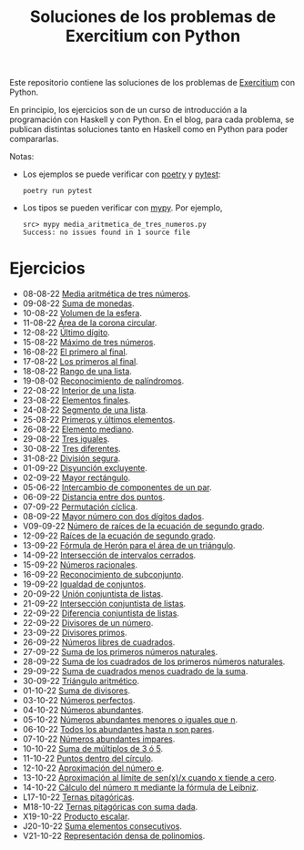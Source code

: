 #+TITLE: Soluciones de los problemas de Exercitium con Python

Este repositorio contiene las soluciones de los problemas de [[https://www.glc.us.es/~jalonso/exercitium/][Exercitium]]
con Python.

En principio, los ejercicios son de un curso de introducción a la
programación con Haskell y con Python. En el blog, para cada problema,
se publican distintas soluciones tanto en Haskell como en Python para
poder compararlas.

Notas:
+ Los ejemplos se puede verificar con [[https://python-poetry.org/][poetry]] y  [[https://docs.pytest.org/en/7.1.x/][pytest]]:
  : poetry run pytest
+ Los tipos se pueden verificar con [[http://mypy-lang.org/][mypy]]. Por ejemplo,
  : src> mypy media_aritmetica_de_tres_numeros.py
  : Success: no issues found in 1 source file

* Ejercicios

+ 08-08-22 [[./src/media_aritmetica_de_tres_numeros.py][Media aritmética de tres números]].
+ 09-08-22 [[./src/suma_de_monedas.py][Suma de monedas]].
+ 10-08-22 [[./src/volumen_de_la_esfera.py][Volumen de la esfera]].
+ 11-08-22 [[./src/area_corona_circular.py][Área de la corona circular]].
+ 12-08-22 [[./src/ultimo_digito.py][Último dígito]].
+ 15-08-22 [[./src/maximo_de_tres_numeros.py][Máximo de tres números]].
+ 16-08-22 [[./src/el_primero_al_final.py][El primero al final]].
+ 17-08-22 [[./src/los_primeros_al_final.py][Los primeros al final]].
+ 18-08-22 [[./src/rango_de_una_lista.py][Rango de una lista]].
+ 19-08-02 [[./src/reconocimiento_de_palindromos.py][Reconocimiento de palíndromos]].
+ 22-08-22 [[./src/interior_de_una_lista.py][Interior de una lista]].
+ 23-08-22 [[./src/elementos_finales.py][Elementos finales]].
+ 24-08-22 [[./src/segmento_de_una_lista.py][Segmento de una lista]].
+ 25-08-22 [[./src/primeros_y_ultimos_elementos.py][Primeros y últimos elementos]].
+ 26-08-22 [[./src/elemento_mediano.py][Elemento mediano]].
+ 29-08-22 [[./src/tres_iguales.py][Tres iguales]].
+ 30-08-22 [[./src/tres_diferentes.py][Tres diferentes]].
+ 31-08-22 [[./src/division_segura.py][División segura]].
+ 01-09-22 [[./src/disyuncion_excluyente.py][Disyunción excluyente]].
+ 02-09-22 [[./src/mayor_rectangulo.py][Mayor rectángulo]].
+ 05-06-22 [[./src/intercambio_de_componentes_de_un_par.py][Intercambio de componentes de un par]].
+ 06-09-22 [[./src/distancia_entre_dos_puntos.py][Distancia entre dos puntos]].
+ 07-09-22 [[./src/permutacion_ciclica.py][Permutación cíclica]].
+ 08-09-22 [[./src/mayor_numero_con_dos_digitos_dados.py][Mayor número con dos dígitos dados]].
+ V09-09-22 [[./src/numero_de_raices_de_la_ecuacion_de_segundo_grado.py][Número de raíces de la ecuación de segundo grado]].
+ 12-09-22 [[./src/raices_de_la_ecuacion_de_segundo_grado.py][Raíces de la ecuación de segundo grado]].
+ 13-09-22 [[./src/formula_de_Heron_para_el_area_de_un_triangulo.py][Fórmula de Herón para el área de un triángulo]].
+ 14-09-22 [[./src/interseccion_de_intervalos_cerrados.py][Intersección de intervalos cerrados]].
+ 15-09-22 [[./src/numeros_racionales.py][Números racionales]].
+ 16-09-22 [[./src/reconocimiento_de_subconjunto.py][Reconocimiento de subconjunto]].
+ 19-09-22 [[./src/igualdad_de_conjuntos.py][Igualdad de conjuntos]].
+ 20-09-22 [[./src/union_conjuntista_de_listas.py][Unión conjuntista de listas]].
+ 21-09-22 [[./src/interseccion_conjuntista_de_listas.py][Intersección conjuntista de listas]].
+ 22-09-22 [[./src/diferencia_conjuntista_de_listas.py][Diferencia conjuntista de listas]].
+ 22-09-22 [[./src/divisores_de_un_numero.py][Divisores de un número]].
+ 23-09-22 [[./src/divisores_primos.py][Divisores primos]].
+ 26-09-22 [[./src/numeros_libres_de_cuadrados.py][Números libres de cuadrados]].
+ 27-09-22 [[./src/suma_de_los_primeros_numeros_naturales.py][Suma de los primeros números naturales]].
+ 28-09-22 [[./src/suma_de_los_cuadrados_de_los_primeros_numeros_naturales.py][Suma de los cuadrados de los primeros números naturales]].
+ 29-09-22 [[./src/suma_de_cuadrados_menos_cuadrado_de_la_suma.py][Suma de cuadrados menos cuadrado de la suma]].
+ 30-09-22 [[./src/triangulo_aritmetico.py][Triángulo aritmético]].
+ 01-10-22 [[./src/suma_de_divisores.py][Suma de divisores]].
+ 03-10-22 [[./src/numeros_perfectos.py][Números perfectos]].
+ 04-10-22 [[./src/numeros_abundantes.py][Números abundantes]].
+ 05-10-22 [[./src/numeros_abundantes_menores_o_iguales_que_n.py][Números abundantes menores o iguales que n]].
+ 06-10-22 [[./src/todos_los_abundantes_hasta_n_son_pares.py][Todos los abundantes hasta n son pares]].
+ 07-10-22 [[./src/numeros_abundantes_impares.py][Números abundantes impares]].
+ 10-10-22 [[./src/suma_de_multiplos_de_3_o_5.py][Suma de múltiplos de 3 ó 5]].
+ 11-10-22 [[./src/puntos_dentro_del_circulo.py][Puntos dentro del círculo]].
+ 12-10-22 [[./src/aproximacion_del_numero_e.py][Aproximación del número e]].
+ 13-10-22 [[./src/limite_del_seno.py][Aproximación al límite de sen(x)/x cuando x tiende a cero]].
+ 14-10-22 [[./src/calculo_de_pi_mediante_la_formula_de_Leibniz.py][Cálculo del número π mediante la fórmula de Leibniz]].
+ L17-10-22 [[./src/ternas_pitagoricas.py][Ternas pitagóricas]].
+ M18-10-22 [[./src/ternas_pitagoricas_con_suma_dada.py][Ternas pitagóricas con suma dada]].
+ X19-10-22 [[./src/producto_escalar.py][Producto escalar]].
+ J20-10-22 [[./src/suma_elementos_consecutivos.py][Suma elementos consecutivos]].
+ V21-10-22 [[./src/representacion_densa_de_polinomios.py][Representación densa de polinomios]].
